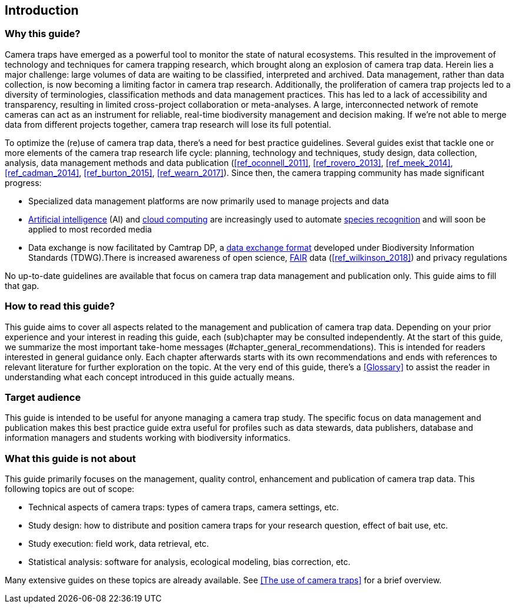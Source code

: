 [[intro]]
== Introduction

=== Why this guide?
 
Camera traps have emerged as a powerful tool to monitor the state of natural ecosystems. This resulted in the improvement of technology and techniques for camera trapping research, which brought along an explosion of camera trap data. Herein lies a major challenge: large volumes of data are waiting to be classified, interpreted and archived. Data management, rather than data collection, is now becoming a limiting factor in camera trap research. Additionally, the proliferation of camera trap projects led to a diversity of terminologies, classification methods and data management practices. This has led to a lack of accessibility and transparency, resulting in limited cross-project collaboration or meta-analyses. A large, interconnected network of remote cameras can act as an instrument for reliable, real-time biodiversity management and decision making. If we’re not able to merge data from different projects together, camera trap research will lose its full potential.

To optimize the (re)use of camera trap data, there’s a need for best practice guidelines. Several guides exist that tackle one or more elements of the camera trap research life cycle: planning, technology and techniques, study design, data collection, analysis, data management methods and data publication (<<ref_oconnell_2011>>, <<ref_rovero_2013>>, <<ref_meek_2014>>, <<ref_cadman_2014>>, <<ref_burton_2015>>, <<ref_wearn_2017>>). Since then, the camera trapping community has made significant progress:

* Specialized data management platforms are now primarily used to manage projects and data
* <<ai,Artificial intelligence>> (AI) and <<cloud-computing,cloud computing>> are increasingly used to automate <<species-recognition,species recognition>> and will soon be applied to most recorded media
* Data exchange is now facilitated by Camtrap DP, a <<data-exchange-format,data exchange format>> developed under Biodiversity Information Standards (TDWG).There is increased awareness of open science, <<fair,FAIR>> data (<<ref_wilkinson_2018>>) and privacy regulations

No up-to-date guidelines are available that focus on camera trap data management and publication only. This guide aims to fill that gap.

=== How to read this guide?

This guide aims to cover all aspects related to the management and publication of camera trap data. Depending on your prior experience and your interest in reading this guide, each (sub)chapter may be consulted independently. At the start of this guide, we summarize the most important take-home messages (#chapter_general_recommendations). This is intended for readers interested in general guidance only. Each chapter afterwards starts with its own recommendations and ends with references to  relevant literature for further exploration on the topic. At the very end of this guide, there’s a <<Glossary>> to assist the reader in understanding what each concept introduced in this guide actually means.

=== Target audience

This guide is intended to be useful for anyone managing a camera trap study. The specific focus on data management and publication makes this best practice guide extra useful for profiles such as data stewards, data publishers, database and information managers and students working with biodiversity informatics.

=== What this guide is not about

This guide primarily focuses on the management, quality control, enhancement and publication of camera trap data. This following topics are out of scope:

* Technical aspects of camera traps: types of camera traps, camera settings, etc.
* Study design: how to distribute and position camera traps for your research question, effect of bait use, etc.
* Study execution: field work, data retrieval, etc.
* Statistical analysis: software for analysis, ecological modeling, bias correction, etc.

Many extensive guides on these topics are already available. See <<The use of camera traps>> for a brief overview.
